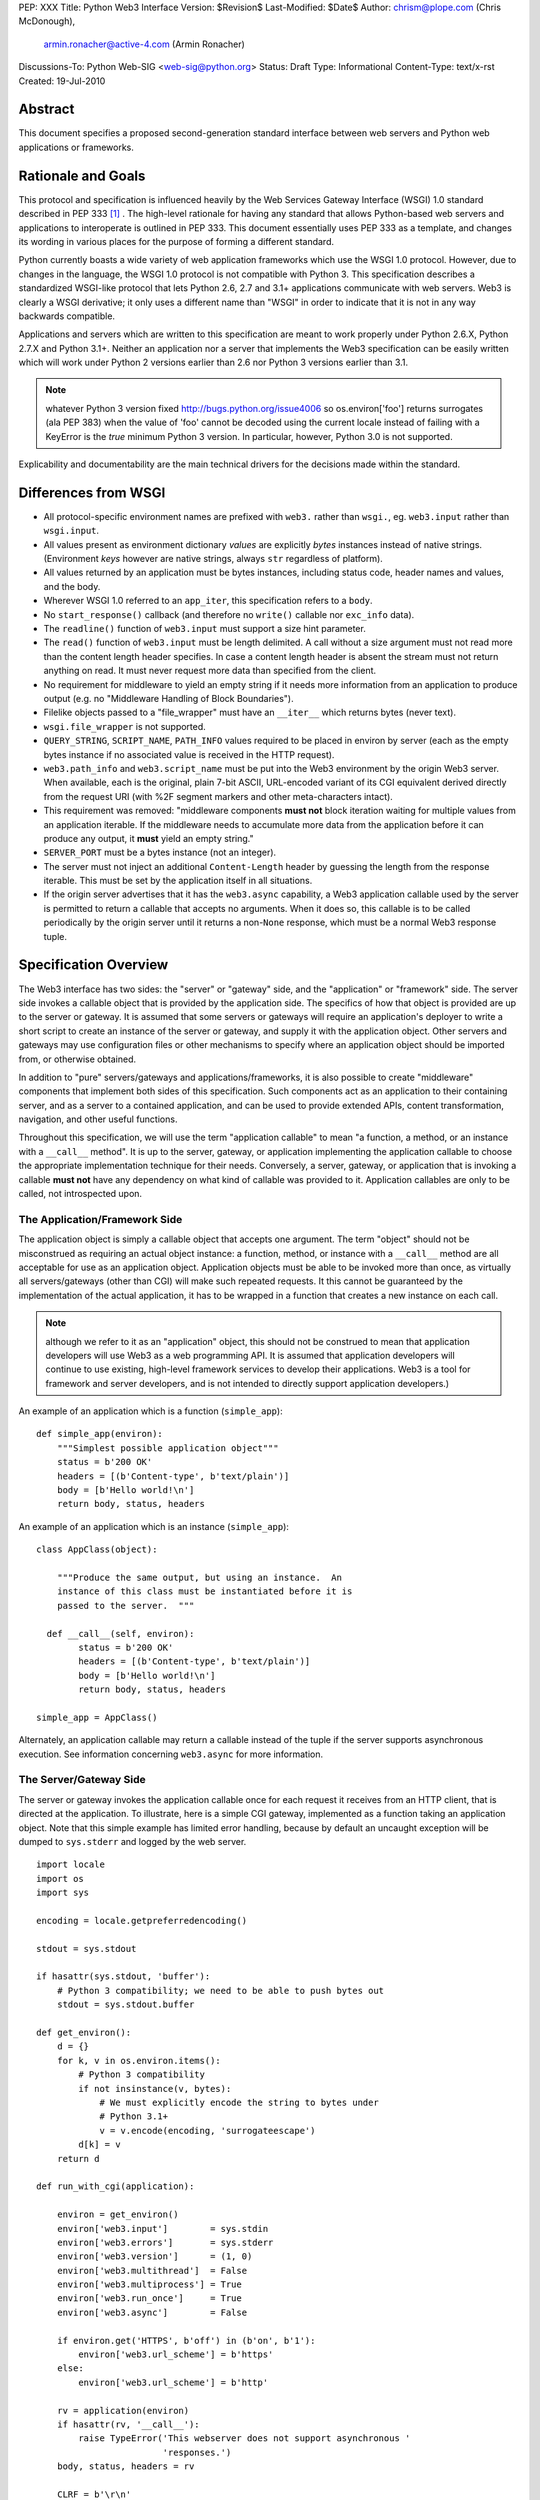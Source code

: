 PEP: XXX
Title: Python Web3 Interface
Version: $Revision$
Last-Modified: $Date$
Author: chrism@plope.com (Chris McDonough),
        armin.ronacher@active-4.com (Armin Ronacher)
Discussions-To: Python Web-SIG <web-sig@python.org>
Status: Draft
Type: Informational
Content-Type: text/x-rst
Created: 19-Jul-2010

Abstract
========

This document specifies a proposed second-generation standard
interface between web servers and Python web applications or
frameworks.

Rationale and Goals
===================

This protocol and specification is influenced heavily by the Web
Services Gateway Interface (WSGI) 1.0 standard described in PEP 333
[1]_ .  The high-level rationale for having any standard that allows
Python-based web servers and applications to interoperate is outlined
in PEP 333.  This document essentially uses PEP 333 as a template, and
changes its wording in various places for the purpose of forming a
different standard.

Python currently boasts a wide variety of web application frameworks
which use the WSGI 1.0 protocol.  However, due to changes in the
language, the WSGI 1.0 protocol is not compatible with Python 3.  This
specification describes a standardized WSGI-like protocol that lets
Python 2.6, 2.7 and 3.1+ applications communicate with web servers.
Web3 is clearly a WSGI derivative; it only uses a different name than
"WSGI" in order to indicate that it is not in any way backwards
compatible.

Applications and servers which are written to this specification are
meant to work properly under Python 2.6.X, Python 2.7.X and Python
3.1+.  Neither an application nor a server that implements the Web3
specification can be easily written which will work under Python 2
versions earlier than 2.6 nor Python 3 versions earlier than 3.1.

.. note:: whatever Python 3 version fixed
   http://bugs.python.org/issue4006 so os.environ['foo'] returns
   surrogates (ala PEP 383) when the value of 'foo' cannot be decoded
   using the current locale instead of failing with a KeyError is the
   *true* minimum Python 3 version.  In particular, however, Python
   3.0 is not supported.

.. XXX (chrism) I need to re-remember why Python 2.5 can't handle this
   spec.  I wish I had written it down.

Explicability and documentability are the main technical drivers for
the decisions made within the standard.

Differences from WSGI
=====================

- All protocol-specific environment names are prefixed with ``web3.``
  rather than ``wsgi.``, eg. ``web3.input`` rather than
  ``wsgi.input``.

- All values present as environment dictionary *values* are explicitly
  *bytes* instances instead of native strings.  (Environment *keys*
  however are native strings, always ``str`` regardless of
  platform).

- All values returned by an application must be bytes instances,
  including status code, header names and values, and the body.

- Wherever WSGI 1.0 referred to an ``app_iter``, this specification
  refers to a ``body``.

- No ``start_response()`` callback (and therefore no ``write()``
  callable nor ``exc_info`` data).

- The ``readline()`` function of ``web3.input`` must support a size
  hint parameter.

- The ``read()`` function of ``web3.input`` must be length delimited.
  A call without a size argument must not read more than the content
  length header specifies.  In case a content length header is absent
  the stream must not return anything on read.  It must never request
  more data than specified from the client.

- No requirement for middleware to yield an empty string if it needs
  more information from an application to produce output (e.g. no
  "Middleware Handling of Block Boundaries").

- Filelike objects passed to a "file_wrapper" must have an
  ``__iter__`` which returns bytes (never text).

- ``wsgi.file_wrapper`` is not supported.

- ``QUERY_STRING``, ``SCRIPT_NAME``, ``PATH_INFO`` values required to
  be placed in environ by server (each as the empty bytes instance if
  no associated value is received in the HTTP request).

- ``web3.path_info`` and ``web3.script_name`` must be put into the
  Web3 environment by the origin Web3 server.  When available, each is
  the original, plain 7-bit ASCII, URL-encoded variant of its CGI
  equivalent derived directly from the request URI (with %2F segment
  markers and other meta-characters intact).

- This requirement was removed: "middleware components **must not**
  block iteration waiting for multiple values from an application
  iterable.  If the middleware needs to accumulate more data from the
  application before it can produce any output, it **must** yield an
  empty string."

- ``SERVER_PORT`` must be a bytes instance (not an integer).

- The server must not inject an additional ``Content-Length`` header
  by guessing the length from the response iterable.  This must be set
  by the application itself in all situations.

  .. XXX (chrism) I'm -0 on this; this behavior doesn't seem that
     harmful.  If we do keep it, we need to remove the bit in
     "Specification Details" about ``len(body)``.

- If the origin server advertises that it has the ``web3.async``
  capability, a Web3 application callable used by the server is
  permitted to return a callable that accepts no arguments.  When it
  does so, this callable is to be called periodically by the origin
  server until it returns a non-``None`` response, which must be a
  normal Web3 response tuple.

  .. XXX (chrism) Needs a section of its own for explanation.

Specification Overview
======================

The Web3 interface has two sides: the "server" or "gateway" side, and
the "application" or "framework" side.  The server side invokes a
callable object that is provided by the application side.  The
specifics of how that object is provided are up to the server or
gateway.  It is assumed that some servers or gateways will require an
application's deployer to write a short script to create an instance
of the server or gateway, and supply it with the application object.
Other servers and gateways may use configuration files or other
mechanisms to specify where an application object should be imported
from, or otherwise obtained.

In addition to "pure" servers/gateways and applications/frameworks,
it is also possible to create "middleware" components that implement
both sides of this specification.  Such components act as an
application to their containing server, and as a server to a
contained application, and can be used to provide extended APIs,
content transformation, navigation, and other useful functions.

Throughout this specification, we will use the term "application
callable" to mean "a function, a method, or an instance with a
``__call__`` method".  It is up to the server, gateway, or application
implementing the application callable to choose the appropriate
implementation technique for their needs.  Conversely, a server,
gateway, or application that is invoking a callable **must not** have
any dependency on what kind of callable was provided to it.
Application callables are only to be called, not introspected upon.

The Application/Framework Side
------------------------------

The application object is simply a callable object that accepts one
argument.  The term "object" should not be misconstrued as requiring
an actual object instance: a function, method, or instance with a
``__call__`` method are all acceptable for use as an application
object.  Application objects must be able to be invoked more than
once, as virtually all servers/gateways (other than CGI) will make
such repeated requests.  It this cannot be guaranteed by the
implementation of the actual application, it has to be wrapped in a
function that creates a new instance on each call.

.. note:: although we refer to it as an "application" object, this
   should not be construed to mean that application developers will
   use Web3 as a web programming API.  It is assumed that application
   developers will continue to use existing, high-level framework
   services to develop their applications.  Web3 is a tool for
   framework and server developers, and is not intended to directly
   support application developers.)

An example of an application which is a function (``simple_app``)::

    def simple_app(environ):
        """Simplest possible application object"""
        status = b'200 OK'
        headers = [(b'Content-type', b'text/plain')]
        body = [b'Hello world!\n']
        return body, status, headers

An example of an application which is an instance (``simple_app``)::

    class AppClass(object):

        """Produce the same output, but using an instance.  An
        instance of this class must be instantiated before it is
        passed to the server.  """

      def __call__(self, environ):
            status = b'200 OK'
            headers = [(b'Content-type', b'text/plain')]
            body = [b'Hello world!\n']
            return body, status, headers

    simple_app = AppClass()

Alternately, an application callable may return a callable instead of
the tuple if the server supports asynchronous execution.  See
information concerning ``web3.async`` for more information.

The Server/Gateway Side
-----------------------

The server or gateway invokes the application callable once for each
request it receives from an HTTP client, that is directed at the
application.  To illustrate, here is a simple CGI gateway, implemented
as a function taking an application object.  Note that this simple
example has limited error handling, because by default an uncaught
exception will be dumped to ``sys.stderr`` and logged by the web
server.

::

    import locale
    import os
    import sys

    encoding = locale.getpreferredencoding()

    stdout = sys.stdout

    if hasattr(sys.stdout, 'buffer'):
        # Python 3 compatibility; we need to be able to push bytes out
        stdout = sys.stdout.buffer

    def get_environ():
        d = {}
        for k, v in os.environ.items():
            # Python 3 compatibility
            if not insinstance(v, bytes):
                # We must explicitly encode the string to bytes under 
                # Python 3.1+
                v = v.encode(encoding, 'surrogateescape')
            d[k] = v
        return d

    def run_with_cgi(application):

        environ = get_environ()
        environ['web3.input']        = sys.stdin
        environ['web3.errors']       = sys.stderr
        environ['web3.version']      = (1, 0)
        environ['web3.multithread']  = False
        environ['web3.multiprocess'] = True
        environ['web3.run_once']     = True
        environ['web3.async']        = False

        if environ.get('HTTPS', b'off') in (b'on', b'1'):
            environ['web3.url_scheme'] = b'https'
        else:
            environ['web3.url_scheme'] = b'http'

        rv = application(environ)
        if hasattr(rv, '__call__'):
            raise TypeError('This webserver does not support asynchronous '
                            'responses.')
        body, status, headers = rv

        CLRF = b'\r\n'

        try:
            stdout.write(b'Status: ' + status + CRLF)
            for header_name, header_val in headers:
                stdout.write(header_name + b': ' + header_val + CRLF)
            stdout.write(CRLF)
            for chunk in body:
                stdout.write(chunk)
                stdout.flush()
        finally:
            if hasattr(body, 'close'):
                body.close()

Middleware: Components that Play Both Sides
-------------------------------------------

A single object may play the role of a server with respect to some
application(s), while also acting as an application with respect to
some server(s).  Such "middleware" components can perform such
functions as:

* Routing a request to different application objects based on the
  target URL, after rewriting the ``environ`` accordingly.

* Allowing multiple applications or frameworks to run side-by-side in
  the same process

* Load balancing and remote processing, by forwarding requests and
  responses over a network

* Perform content postprocessing, such as applying XSL stylesheets

The presence of middleware in general is transparent to both the
"server/gateway" and the "application/framework" sides of the
interface, and should require no special support.  A user who desires
to incorporate middleware into an application simply provides the
middleware component to the server, as if it were an application, and
configures the middleware component to invoke the application, as if
the middleware component were a server.  Of course, the "application"
that the middleware wraps may in fact be another middleware component
wrapping another application, and so on, creating what is referred to
as a "middleware stack".

A middleware must support asychronous execution if possible or fall back
to disabling itself.

Here a middleware that changes the ``HTTP_HOST`` key if an
``X-Host`` header exists and adds a comment to all html responses::

    import time

    def apply_filter(app, environ, filter_func):
        """Helper function that passes the return value from an
        application to a filter function when the results are
        ready.
        """
        app_response = app(environ)

        # synchronous response, filter now
        if not hasattr(app_response, '__call__'):
            return filter_func(*app_response)

        # asychronous response.  filter when results are ready
        def polling_function():
            rv = app_response()
            if rv is not None:
                return filter_func(*rv)
        return polling_function

    def proxy_and_timing_support(app):
        def new_application(environ):
            def filter_func(body, status, headers):
                now = time.time()
                for key, value in headers:
                    if key.lower() == b'content-type' and \
                       value.split(b';')[0] == b'text/html':
                        # assumes ascii compatible encoding in body,
                        # but the middleware should actually parse the
                        # content type header and figure out the
                        # encoding when doing that.
                        body += ('<!-- Execution time: %.2fsec -->' %
                                 (now - then)).encode('ascii')
                        break
                return body, status, headers
            then = time.time()
            host = environ.get('HTTP_X_HOST')
            if host is not None:
                environ['HTTP_HOST'] = host

            # use the apply_filter function that applies a given filter
            # function for both async and sync responses.
            return apply_filter(app, environ, filter_func)
        return new_application

    app = proxy_and_timing_support(app)


Specification Details
=====================

The application callable must accept one positional argument.  For the
sake of illustration, we have named it ``environ``, but it is not
required to have this name.  A server or gateway **must** invoke the
application object using a positional (not keyword) argument.
(E.g. by calling ``status, headers, body = application(environ)`` as
shown above.)

The ``environ`` parameter is a dictionary object, containing CGI-style
environment variables.  This object **must** be a builtin Python
dictionary (*not* a subclass, ``UserDict`` or other dictionary
emulation), and the application is allowed to modify the dictionary in
any way it desires.  The dictionary must also include certain
Web3-required variables (described in a later section), and may also
include server-specific extension variables, named according to a
convention that will be described below.

When called by the server, the application object must return a tuple
yielding three elements: ``status``, ``headers`` and ``body``, or, if
supported by an async server, an argumentless callable which either
returns ``None`` or a tuple of those three elements.

The ``status`` element is a status in bytes of the form ``b'999
Message here'``.

``headers`` is a Python list of ``(header_name, header_value)`` pairs
describing the HTTP response header.  The ``headers`` structure must
be a literal Python list; it must yield two-tuples.  Both
``header_name`` and ``header_value`` must be bytes values.

The ``body`` is an iterable yielding zero or more bytes instances.
This can be accomplished in a variety of ways, such as by returning a
list containing bytes instances as ``body``, or by returning a
generator function as ``body`` that yields bytes instances, or by the
``body`` being an instance of a class which is iterable.  Regardless
of how it is accomplished, the application object must always return a
``body`` iterable yielding zero or more bytes instances.

The server or gateway must transmit the yielded bytes to the client in
an unbuffered fashion, completing the transmission of each set of
bytes before requesting another one.  (In other words, applications
**should** perform their own buffering.  See the `Buffering and
Streaming`_ section below for more on how application output must be
handled.)

The server or gateway should treat the yielded bytes as binary byte
sequences: in particular, it should ensure that line endings are not
altered.  The application is responsible for ensuring that the
string(s) to be written are in a format suitable for the client.  (The
server or gateway **may** apply HTTP transfer encodings, or perform
other transformations for the purpose of implementing HTTP features
such as byte-range transmission.  See `Other HTTP Features`_, below,
for more details.)

If a call to ``len(body)`` succeeds, the server must be able to rely
on the result being accurate.

.. XXX (chrism) Must remove above if we say that we don't expect
   servers to set missing Content-Length headers.

If the ``body`` iterable returned by the application has a ``close()``
method, the server or gateway **must** call that method upon
completion of the current request, whether the request was completed
normally, or terminated early due to an error.  This is to support
resource release by the application amd is intended to complement PEP
325's generator support, and other common iterables with ``close()``
methods.

Finally, servers and gateways **must not** directly use any other
attributes of the ``body`` iterable returned by the application.

``environ`` Variables
---------------------

The ``environ`` dictionary is required to contain various CGI
environment variables, as defined by the Common Gateway Interface
specification [2]_.

The following CGI variables **must** be present.  Each key is a native
string.  Each value is a bytes instance.

.. note:: In Python 3.1+, a "native string" is a ``str`` type decoded
   using the ``surrogateescape`` error handler, as done by
   ``os.environ.__getitem__``.  In Python 2.6 and 2.7, a "native
   string" is a ``str`` types representing a set of bytes.

``REQUEST_METHOD``
  The HTTP request method, such as ``"GET"`` or ``"POST"``.

``SCRIPT_NAME`` 
  The initial portion of the request URL's "path" that corresponds to
  the application object, so that the application knows its virtual
  "location".  This may be the empty bytes instance if the application
  corresponds to the "root" of the server.  SCRIPT_NAME will be a
  bytes instance representing a sequence of URL-encoded segments
  separated by the slash character (``/``).  It is assumed that
  ``%2F`` characters will be decoded into literal slash characters
  within ``PATH_INFO`` , as per CGI.

``PATH_INFO``
  The remainder of the request URL's "path", designating the virtual
  "location" of the request's target within the application.  This
  **may** be a bytes instance if the request URL targets the
  application root and does not have a trailing slash.  PATH_INFO will
  be a bytes instance representing a sequence of URL-encoded segments
  separated by the slash character (``/``).  It is assumed that
  ``%2F`` characters will be decoded into literal slash characters
  within ``PATH_INFO`` , as per CGI.

``QUERY_STRING``
  The portion of the request URL (in bytes) that follows the ``"?"``,
  if any, or the empty bytes instance.

``SERVER_NAME``, ``SERVER_PORT``
  When combined with ``SCRIPT_NAME`` and ``PATH_INFO`` (or their raw
  equivalents)`, these variables can be used to complete the URL.
  Note, however, that ``HTTP_HOST``, if present, should be used in
  preference to ``SERVER_NAME`` for reconstructing the request URL.
  See the `URL Reconstruction`_ section below for more detail.
  ``SERVER_PORT`` should be a bytes instance, not an integer.

``SERVER_PROTOCOL``
  The version of the protocol the client used to send the request.
  Typically this will be something like ``"HTTP/1.0"`` or ``"HTTP/1.1"``
  and may be used by the application to determine how to treat any
  HTTP request headers.  (This variable should probably be called
  ``REQUEST_PROTOCOL``, since it denotes the protocol used in the
  request, and is not necessarily the protocol that will be used in the
  server's response.  However, for compatibility with CGI we have to
  keep the existing name.)

The following CGI values **may** present be in the Web3 environment.
Each key is a native string.  Each value is a bytes instances.

``CONTENT_TYPE``
  The contents of any ``Content-Type`` fields in the HTTP request.

``CONTENT_LENGTH``
  The contents of any ``Content-Length`` fields in the HTTP request.

``HTTP_`` Variables
  Variables corresponding to the client-supplied HTTP request headers
  (i.e., variables whose names begin with ``"HTTP_"``).  The presence or
  absence of these variables should correspond with the presence or
  absence of the appropriate HTTP header in the request.

A server or gateway **should** attempt to provide as many other CGI
variables as are applicable, each with a string for its key and a
bytes instance for its value.  In addition, if SSL is in use, the
server or gateway **should** also provide as many of the Apache SSL
environment variables [5]_ as are applicable, such as ``HTTPS=on`` and
``SSL_PROTOCOL``.  Note, however, that an application that uses any
CGI variables other than the ones listed above are necessarily
non-portable to web servers that do not support the relevant
extensions.  (For example, web servers that do not publish files will
not be able to provide a meaningful ``DOCUMENT_ROOT`` or
``PATH_TRANSLATED``.)

A Web3-compliant server or gateway **should** document what variables
it provides, along with their definitions as appropriate.
Applications **should** check for the presence of any variables they
require, and have a fallback plan in the event such a variable is
absent.

Note that CGI variable *values* must be bytes instances, if they are
present at all.  It is a violation of this specification for a CGI
variable's value to be of any type other than ``bytes``.  On Python 2,
this means they will be of type ``str``.  On Python 3, this means they
will be of type ``bytes``.

They *keys* of all CGI and non-CGI variables in the environ, however,
must be "native strings" (on both Python 2 and Python 3, they will be
of type ``str``).

In addition to the CGI-defined variables, the ``environ`` dictionary
**may** also contain arbitrary operating-system "environment
variables", and **must** contain the following Web3-defined variables.

=====================  ===============================================
Variable               Value
=====================  ===============================================
``web3.version``       The tuple ``(1,0)``, representing Web3
                       version 1.0.

``web3.url_scheme``    A bytes value representing the "scheme" portion of
                       the URL at which the application is being 
                       invoked.  Normally, this will have the value
                       ``b"http"`` or ``b"https"``, as appropriate.

``web3.input``         An input stream (file-like object) from which bytes
                       constituting the HTTP request body can be read.
                       (The server or gateway may perform reads
                       on-demand as requested by the application, or
                       it may pre- read the client's request body and
                       buffer it in-memory or on disk, or use any
                       other technique for providing such an input
                       stream, according to its preference.)

``web3.errors``        An output stream (file-like object) to which error
                       output text can be written, for the purpose of
                       recording program or other errors in a
                       standardized and possibly centralized location.
                       This should be a "text mode" stream; i.e.,
                       applications should use ``"\n"`` as a line
                       ending, and assume that it will be converted to
                       the correct line ending by the server/gateway.
                       Applications may *not* send bytes to the
                       'write' method of this stream; they may only
                       send text.

                       For many servers, ``web3.errors`` will be the
                       server's main error log. Alternatively, this
                       may be ``sys.stderr``, or a log file of some
                       sort.  The server's documentation should
                       include an explanation of how to configure this
                       or where to find the recorded output.  A server
                       or gateway may supply different error streams
                       to different applications, if this is desired.

``web3.multithread``   This value should evaluate true if the 
                       application object may be simultaneously
                       invoked by another thread in the same process,
                       and should evaluate false otherwise.

``web3.multiprocess``  This value should evaluate true if an 
                       equivalent application object may be 
                       simultaneously invoked by another process,
                       and should evaluate false otherwise.

``web3.run_once``      This value should evaluate true if the server
                       or gateway expects (but does not guarantee!)
                       that the application will only be invoked this
                       one time during the life of its containing
                       process.  Normally, this will only be true for
                       a gateway based on CGI (or something similar).

``web3.script_name``   The non-URL-decoded ``SCRIPT_NAME`` value.
                       Through a historical inequity, by virtue of the
                       CGI specification, ``SCRIPT_NAME`` is present
                       within the environment as an already
                       URL-decoded string.  This is the original
                       URL-encoded value derived from the request URI.

``web3.path_info``     The non-URL-decoded ``PATH_INFO`` value.
                       Through a historical inequity, by virtue of the
                       CGI specification, ``PATH_INFO`` is present
                       within the environment as an already
                       URL-decoded string.  This is the original
                       URL-encoded value derived from the request URI.

``web3.async``         This is ``True`` if the webserver supports
                       async invocation.  In that case an application
                       is allowed to return a callable instead of
                       a tuple with the response.  The exact semantics
                       are not specified by this specification.

=====================  ===============================================

Finally, the ``environ`` dictionary may also contain server-defined
variables.  These variables should have names which are native
strings, composed of only lower-case letters, numbers, dots, and
underscores, and should be prefixed with a name that is unique to the
defining server or gateway.  For example, ``mod_web3`` might define
variables with names like ``mod_web3.some_variable``.

Input Stream
~~~~~~~~~~~~

The input stream (``web3.input``) provided by the server must support
the following methods:

===================   ========
Method                Notes
===================   ========
``read(size)``        1,4
``readline([size])``  1,2,4
``readlines([size])`` 1,3,4
``__iter__()``        4
===================   ========

The semantics of each method are as documented in the Python Library
Reference, except for these notes as listed in the table above:

1. The server is not required to read past the client's specified
   ``Content-Length``, and is allowed to simulate an end-of-file
   condition if the application attempts to read past that point.
   The application **should not** attempt to read more data than is
   specified by the ``CONTENT_LENGTH`` variable.

2. The implementation must support the optional ``size`` argument to
   ``readline()``.

3. The application is free to not supply a ``size`` argument to
   ``readlines()``, and the server or gateway is free to ignore the
   value of any supplied ``size`` argument.

4. The ``read``, ``readline`` and ``__iter__`` methods must return a
   bytes instance.  The ``readlines`` method must return a sequence
   which contains instances of bytes.

The methods listed in the table above **must** be supported by all
servers conforming to this specification.  Applications conforming to
this specification **must not** use any other methods or attributes of
the ``input`` object.  In particular, applications **must not**
attempt to close this stream, even if it possesses a ``close()``
method.

The input stream should silently ignore attempts to read more than the
content length of the request.  If no content length is specified the
stream must be a dummy stream that does not return anything.

Error Stream
~~~~~~~~~~~~

The error stream (``web3.errors``) provided by the server must support
the following methods:

===================   ==========  ========
Method                Stream      Notes
===================   ==========  ========
``flush()``           ``errors``  1
``write(str)``        ``errors``  2
``writelines(seq)``   ``errors``  2
===================   ==========  ========

The semantics of each method are as documented in the Python Library
Reference, except for these notes as listed in the table above:

1. Since the ``errors`` stream may not be rewound, servers and
   gateways are free to forward write operations immediately, without
   buffering.  In this case, the ``flush()`` method may be a no-op.
   Portable applications, however, cannot assume that output is
   unbuffered or that ``flush()`` is a no-op.  They must call
   ``flush()`` if they need to ensure that output has in fact been
   written.  (For example, to minimize intermingling of data from
   multiple processes writing to the same error log.)

2. The ``write()`` method must accept a string argument, but needn't
   necessarily accept a bytes argument.  The ``writelines()`` method
   must accept a sequence argument that consists entirely of strings,
   but needn't necessarily accept any bytes instance as a member of
   the sequence.

The methods listed in the table above **must** be supported by all
servers conforming to this specification.  Applications conforming to
this specification **must not** use any other methods or attributes of
the ``errors`` object.  In particular, applications **must not**
attempt to close this stream, even if it possesses a ``close()``
method.

Values Returned by A Web3 Application
-------------------------------------

Web3 applications return an iterable in the form (``status``,
``headers``, ``body``).  The return value can be any iterable type
that returns exactly three values.  If the server supports
asynchronous applications (``web3.async``), the response may be a
callable object (which accepts no arguments).

The ``status`` value is assumed by a gateway or server to be an HTTP
"status" bytes instance like ``b'200 OK'`` or ``b'404 Not Found'``.
That is, it is a string consisting of a Status-Code and a
Reason-Phrase, in that order and separated by a single space, with no
surrounding whitespace or other characters.  (See RFC 2616, Section
6.1.1 for more information.)  The string **must not** contain control
characters, and must not be terminated with a carriage return,
linefeed, or combination thereof.

The ``headers`` value is assumed by a gateway or server to be a
literal Python list of ``(header_name, header_value)`` tuples.  Each
``header_name`` must be a bytes instance representing a valid HTTP
header field-name (as defined by RFC 2616, Section 4.2), without a
trailing colon or other punctuation.  Each ``header_value`` must be a
bytes instance and **must not** include any control characters,
including carriage returns or linefeeds, either embedded or at the
end.  (These requirements are to minimize the complexity of any
parsing that must be performed by servers, gateways, and intermediate
response processors that need to inspect or modify response headers.)

In general, the server or gateway is responsible for ensuring that
correct headers are sent to the client: if the application omits
a header required by HTTP (or other relevant specifications that are in
effect), the server or gateway **must** add it.  For example, the HTTP
``Date:`` and ``Server:`` headers would normally be supplied by the
server or gateway.  The gateway must however not override values with
the same name if they are emitted by the application.

(A reminder for server/gateway authors: HTTP header names are
case-insensitive, so be sure to take that into consideration when
examining application-supplied headers!)

Applications and middleware are forbidden from using HTTP/1.1
"hop-by-hop" features or headers, any equivalent features in HTTP/1.0,
or any headers that would affect the persistence of the client's
connection to the web server.  These features are the exclusive
province of the actual web server, and a server or gateway **should**
consider it a fatal error for an application to attempt sending them,
and raise an error if they are supplied as return values from an
application in the ``headers`` structure.  (For more specifics on
"hop-by-hop" features and headers, please see the `Other HTTP
Features`_ section below.)

Dealing with Compatibility Across Python Versions
-------------------------------------------------

Creating Web3 code that runs under both Python 2.6/2.7 and Python 3.1+
requires some care on the part of the developer.  In general, the Web3
specification assumes a certain level of equivalence between the
Python 2 ``str`` type and the Python 3 ``bytes`` type.  For example,
under Python 2, the values present in the Web3 ``environ`` will be
instances of the ``str`` type; in Python 3, these will be instances of
the ``bytes`` type.  The Python 3 ``bytes`` type does not possess all
the methods of the Python 2 ``str`` type, and some methods which it
does possess behave differently than the Python 2 ``str`` type.
Effectively, to ensure that Web3 middleware and applications work
across Python versions, developers must do these things:

#) Do not assume comparison equivalence between text values and bytes
   values.  If you do so, your code may work under Python 2, but it
   will not work properly under Python 3.  For example, don't write
   ``somebytes == 'abc'``.  This will sometimes be true on Python 2
   but it will never be true on Python 3, because a sequence of bytes
   never compares equal to a string under Python 3.  Instead, always
   compare a bytes value with a bytes value, e.g. "somebytes ==
   b'abc'".  Code which does this is compatible with and works the
   same in Python 2.6, 2.7, and 3.1.  The ``b`` in front of ``'abc'``
   signals to Python 3 that the value is a literal bytes instance;
   under Python 2 it's a forward compatibility placebo.

#) Don't use the ``__contains__`` method (directly or indirectly) of
   items that are meant to be byteslike without ensuring that its
   argument is also a bytes instance.  If you do so, your code may
   work under Python 2, but it will not work properly under Python 3.
   For example, ``'abc' in somebytes'`` will raise a ``TypeError``
   under Python 3, but it will return ``True`` under Python 2.6 and
   2.7.  However, ``b'abc' in somebytes`` will work the same on both
   versions.

#) Dont try to use the ``format`` method or the ``__mod__`` method of
   instances of bytes (directly or indirectly).  In Python 2, the
   ``str`` type which we treat equivalently to Python 3's ``bytes``
   supports these method but actual Python 3's ``bytes`` instances
   don't support these methods.  If you use these methods, your code
   will work under Python 2, but not under Python 3.

#) Do not try to concatenate a bytes value with a string value.  This
   may work under Python 2, but it will not work under Python 3.  For
   example, doing ``'abc' + somebytes`` will work under Python 2, but
   it will result in a ``TypeError`` under Python 3.  Instead, always
   make sure you're concatenating two items of the same type,
   e.g. ``b'abc' + somebytes``.

Web3 expects byte values in other places, such as in all the values
returned by an application.

In short, to ensure compatibility of Web3 application code between
Python 2 and Python 3, in Python 2, treat CGI and server variable
values in the environment as if they had the Python 3 ``bytes`` API
even though they actually have a more capable API.  Likewise for all
stringlike values returned by a Web3 application.

Buffering and Streaming
-----------------------

Generally speaking, applications will achieve the best throughput by
buffering their (modestly-sized) output and sending it all at once.
This is a common approach in existing frameworks: the output is
buffered in a StringIO or similar object, then transmitted all at
once, along with the response headers.

The corresponding approach in Web3 is for the application to simply
return a single-element ``body`` iterable (such as a list) containing
the response body as a single string.  This is the recommended
approach for the vast majority of application functions, that render
HTML pages whose text easily fits in memory.

For large files, however, or for specialized uses of HTTP streaming
(such as multipart "server push"), an application may need to provide
output in smaller blocks (e.g. to avoid loading a large file into 
memory).  It's also sometimes the case that part of a response may
be time-consuming to produce, but it would be useful to send ahead the
portion of the response that precedes it.

In these cases, applications will usually return a ``body`` iterator
(often a generator-iterator) that produces the output in a
block-by-block fashion.  These blocks may be broken to coincide with
mulitpart boundaries (for "server push"), or just before
time-consuming tasks (such as reading another block of an on-disk
file).

Web3 servers, gateways, and middleware **must not** delay the 
transmission of any block; they **must** either fully transmit
the block to the client, or guarantee that they will continue
transmission even while the application is producing its next block.
A server/gateway or middleware may provide this guarantee in one of
three ways:

1. Send the entire block to the operating system (and request 
   that any O/S buffers be flushed) before returning control
   to the application, OR
   
2. Use a different thread to ensure that the block continues
   to be transmitted while the application produces the next
   block.
   
3. (Middleware only) send the entire block to its parent
   gateway/server

By providing this guarantee, Web3 allows applications to ensure
that transmission will not become stalled at an arbitrary point
in their output data.  This is critical for proper functioning
of e.g. multipart "server push" streaming, where data between
multipart boundaries should be transmitted in full to the client.

Unicode Issues
--------------

HTTP does not directly support Unicode, and neither does this
interface.  All encoding/decoding must be handled by the
**application**; all values passed to or from the server must be of
the Python 3 type ``bytes`` or instances of the Python 2 type ``str``,
not Python 2 ``unicode`` or Python 3 ``str`` objects.  

All "bytes instances" referred to in this specification
**must**:

- On Python 2, be of type ``str``.

- On Python 3, be of type ``bytes``.

All "bytes instances" **must not** :

- On Python 2,  be of type ``unicode``.

- On Python 3, be of type ``str``.

The result of using a textlike object where a byteslike object is
required is undefined.

Values returned from a Web3 app as a status or as response headers
**must** follow RFC 2616 with respect to encoding.  That is, the bytes
returned must contain a character stream of ISO-8859-1 characters, or
the character stream should use RFC 2047 MIME encoding.

On Python platforms which do not have a native bytes-like type
(e.g. Jython, IronPython, etc.), but instead which generally use
textlike strings to represent bytes data, the definition of "bytes
instance" can be changed: their "bytes instances" must be native
strings that contain only code points representable in ISO-8859-1
encoding (``\u0000`` through ``\u00FF``, inclusive).  It is a fatal
error for an application on such a platform to supply strings
containing any other Unicode character or code point.  Similarly,
servers and gateways on those platforms **must not** supply strings to
an application containing any other Unicode characters.

HTTP 1.1 Expect/Continue
------------------------

Servers and gateways that implement HTTP 1.1 **must** provide 
transparent support for HTTP 1.1's "expect/continue" mechanism.  This
may be done in any of several ways:

1. Respond to requests containing an ``Expect: 100-continue`` request
   with an immediate "100 Continue" response, and proceed normally.

2. Proceed with the request normally, but provide the application
   with a ``web3.input`` stream that will send the "100 Continue"
   response if/when the application first attempts to read from the
   input stream.  The read request must then remain blocked until the
   client responds.
   
3. Wait until the client decides that the server does not support
   expect/continue, and sends the request body on its own.  (This
   is suboptimal, and is not recommended.)

Note that these behavior restrictions do not apply for HTTP 1.0
requests, or for requests that are not directed to an application
object.  For more information on HTTP 1.1 Expect/Continue, see RFC
2616, sections 8.2.3 and 10.1.1.

Other HTTP Features
-------------------

In general, servers and gateways should "play dumb" and allow the
application complete control over its output.  They should only make
changes that do not alter the effective semantics of the application's
response.  It is always possible for the application developer to add
middleware components to supply additional features, so server/gateway
developers should be conservative in their implementation.  In a sense,
a server should consider itself to be like an HTTP "gateway server",
with the application being an HTTP "origin server".  (See RFC 2616,
section 1.3, for the definition of these terms.)

However, because Web3 servers and applications do not communicate via 
HTTP, what RFC 2616 calls "hop-by-hop" headers do not apply to Web3
internal communications.  Web3 applications **must not** generate any
"hop-by-hop" headers [4]_, attempt to use HTTP features that would
require them to generate such headers, or rely on the content of
any incoming "hop-by-hop" headers in the ``environ`` dictionary.
Web3 servers **must** handle any supported inbound "hop-by-hop" headers
on their own, such as by decoding any inbound ``Transfer-Encoding``,
including chunked encoding if applicable.

Applying these principles to a variety of HTTP features, it should be 
clear that a server **may** handle cache validation via the
``If-None-Match`` and ``If-Modified-Since`` request headers and the
``Last-Modified`` and ``ETag`` response headers.  However, it is
not required to do this, and the application **should** perform its
own cache validation if it wants to support that feature, since
the server/gateway is not required to do such validation.

Similarly, a server **may** re-encode or transport-encode an
application's response, but the application **should** use a
suitable content encoding on its own, and **must not** apply a 
transport encoding.  A server **may** transmit byte ranges of the
application's response if requested by the client, and the 
application doesn't natively support byte ranges.  Again, however,
the application **should** perform this function on its own if desired.

Note that these restrictions on applications do not necessarily mean
that every application must reimplement every HTTP feature; many HTTP
features can be partially or fully implemented by middleware
components, thus freeing both server and application authors from
implementing the same features over and over again.
  
Thread Support
--------------

Thread support, or lack thereof, is also server-dependent.
Servers that can run multiple requests in parallel, **should** also
provide the option of running an application in a single-threaded
fashion, so that applications or frameworks that are not thread-safe
may still be used with that server.

Implementation/Application Notes
================================

Server Extension APIs
---------------------

Some server authors may wish to expose more advanced APIs, that
application or framework authors can use for specialized purposes.
For example, a gateway based on ``mod_python`` might wish to expose
part of the Apache API as a Web3 extension.

In the simplest case, this requires nothing more than defining an
``environ`` variable, such as ``mod_python.some_api``.  But, in many
cases, the possible presence of middleware can make this difficult.
For example, an API that offers access to the same HTTP headers that
are found in ``environ`` variables, might return different data if
``environ`` has been modified by middleware.

In general, any extension API that duplicates, supplants, or bypasses
some portion of Web3 functionality runs the risk of being incompatible
with middleware components.  Server/gateway developers should *not*
assume that nobody will use middleware, because some framework
developers specifically organize their frameworks to function almost
entirely as middleware of various kinds.

So, to provide maximum compatibility, servers and gateways that
provide extension APIs that replace some Web3 functionality, **must**
design those APIs so that they are invoked using the portion of the
API that they replace.  For example, an extension API to access HTTP
request headers must require the application to pass in its current
``environ``, so that the server/gateway may verify that HTTP headers
accessible via the API have not been altered by middleware.  If the
extension API cannot guarantee that it will always agree with
``environ`` about the contents of HTTP headers, it must refuse service
to the application, e.g. by raising an error, returning ``None``
instead of a header collection, or whatever is appropriate to the API.

These guidelines also apply to middleware that adds information such
as parsed cookies, form variables, sessions, and the like to
``environ``.  Specifically, such middleware should provide these
features as functions which operate on ``environ``, rather than simply
stuffing values into ``environ``.  This helps ensure that information
is calculated from ``environ`` *after* any middleware has done any URL
rewrites or other ``environ`` modifications.

It is very important that these "safe extension" rules be followed by
both server/gateway and middleware developers, in order to avoid a
future in which middleware developers are forced to delete any and all
extension APIs from ``environ`` to ensure that their mediation isn't
being bypassed by applications using those extensions!

Application Configuration
-------------------------

This specification does not define how a server selects or obtains an
application to invoke.  These and other configuration options are
highly server-specific matters.  It is expected that server/gateway
authors will document how to configure the server to execute a
particular application object, and with what options (such as
threading options).

Framework authors, on the other hand, should document how to create an
application object that wraps their framework's functionality.  The
user, who has chosen both the server and the application framework,
must connect the two together.  However, since both the framework and
the server have a common interface, this should be merely a mechanical
matter, rather than a significant engineering effort for each new
server/framework pair.

Finally, some applications, frameworks, and middleware may wish to use
the ``environ`` dictionary to receive simple string configuration
options.  Servers and gateways **should** support this by allowing an
application's deployer to specify name-value pairs to be placed in
``environ``.  In the simplest case, this support can consist merely of
copying all operating system-supplied environment variables from
``os.environ`` into the ``environ`` dictionary, since the deployer in
principle can configure these externally to the server, or in the CGI
case they may be able to be set via the server's configuration files.

Applications **should** try to keep such required variables to a
minimum, since not all servers will support easy configuration of
them.  Of course, even in the worst case, persons deploying an
application can create a script to supply the necessary configuration
values::

   from the_app import application
   
   def new_app(environ):
       environ['the_app.configval1'] = b'something'
       return application(environ)

But, most existing applications and frameworks will probably only need
a single configuration value from ``environ``, to indicate the location
of their application or framework-specific configuration file(s).  (Of
course, applications should cache such configuration, to avoid having
to re-read it upon each invocation.)

URL Reconstruction
------------------

If an application wishes to reconstruct a request's complete URL (as a
bytes object), it may do so using the following algorithm:

    host = environ.get('HTTP_HOST')

    scheme = environ['web3.url_scheme']
    port = environ['SERVER_PORT']
    query = environ['QUERY_STRING']

    url = scheme + b'://'

    if host:
        url += host
    else:
        url += environ['SERVER_NAME']

        if scheme == b'https':
            if port != b'443':
               url += b':' + port
        else:
            if port != b'80':
               url += b':' + port

    if 'web3.script_name' in url:
        url += url_quote(environ['web3.script_name'])
    else:
        url += environ['SCRIPT_NAME']
    if 'web3.path_info' in environ:
        url += url_quote(environ['web3.path_info'])
    else:
        url += environ['PATH_INFO']
    if query:
        url += b'?' + query

Note that such a reconstructed URL may not be precisely the same URI
as requested by the client.  Server rewrite rules, for example, may
have modified the client's originally requested URL to place it in a
canonical form.

Open Questions
==============

- ``file_wrapper`` replacement.  Currently nothing is specified here
  but it's clear that the old system of in-band signalling is broken
  if it does not provide a way to figure out as a middleware in the
  process if the response is a file wrapper.

Points of Contention
====================

Outlined below are potential points of contention regarding this
specification.

WSGI 1.0 Compatibility
----------------------

Components written using the WSGI 1.0 specification will not
transparently interoperate with components written using this
specification.  That's because the goals of this proposal and the
goals of WSGI 1.0 are not directly aligned.

WSGI 1.0 is obliged to provide specification-level backwards
compatibility with versions of Python between 2.2 and 2.7.  This
specification, however, ditches Python 2.5 and lower compatibility in
order to provide compatibility between relatively recent versions of
Python 2 (2.6 and 2.7) as well as relatively recent versions of Python
3 (3.1).

It is currently impossible to write components which work reliably
under both Python 2 and Python 3 using the WSGI 1.0 specification,
because the specification implicitly posits that CGI and server
variable values in the environ and values returned via
``start_response`` represent a sequence of bytes that can be addressed
using the Python 2 string API.  It posits such a thing because that
sort of data type was the sensible way to represent bytes in all
Python 2 versions, and WSGI 1.0 was conceived before Python 3 existed.

Python 3's ``str`` type supports the full API provided by the Python 2
``str`` type, but Python 3's ``str`` type does not represent a
sequence of bytes, it instead represents text.  Therefore, using it
to represent environ values also requires that the environ byte
sequence be decoded to text via some encoding.  We cannot decode these
bytes to text (at least in any way where the decoding has any meaning
other than as a tunnelling mechanism) without widening the scope of
WSGI to include server and gateway knowledge of decoding policies and
mechanics.  WSGI 1.0 never concerned itself with encoding and
decoding.  It made statements about allowable transport values, and
suggested that various values might be best decoded as one encoding or
another, but it never required a server to *perform* any decoding
before

Python 3 does not have a stringlike type that can be used instead to
represent bytes: it has a ``bytes`` type.  A bytes type operates quite
a bit like a Python 2 ``str`` in Python 3.1+, but it lacks behavior
equivalent to ``str.__mod__`` and its iteration protocol, and
containment and equivalence comparisons are different.

In either case, there is no type in Python 3 that behaves just like
the Python 2 ``str`` type, and a way to create such a type doesn't
exist because there is no such thing as a "String ABC" which would
allow a suitable type to be built.  Due to this design
incompatibility, existing WSGI 1.0 servers, middleware, and
applications will not work under Python 3, even after they are run
through ``2to3``.

Existing Web-SIG discussions about updating the WSGI specification so
that it is possible to write a WSGI application that runs in both
Python 2 and Python 3 tend to revolve around creating a
specification-level equivalence between the Python 2 ``str`` type
(which represents a sequence of bytes) and the Python 3 ``str`` type
(which represents text).  Such an equivalence becomes strained in
various areas, given the different roles of these types.  An arguably
more straightforward equivalence exists between the Python 3 ``bytes``
type API and a subset of the Python 2 ``str`` type API.  This
specification exploits this subset equivalence.

In the meantime, aside from any Python 2 vs. Python 3 compatibility
issue, as various discussions on Web-SIG have pointed out, the WSGI
1.0 specification is too general, providing support (via ``.write``)
for asynchronous applications at the expense of implementation
complexity.  This specification uses the fundamental incompatibility
between WSGI 1.0 and Python 3 as a natural divergence point to create
a specification with reduced complexity by changing specialized
support for asynchronous applications.

To provide backwards compatibility for older WSGI 1.0 applications, so
that they may run on a Web3 stack, it is presumed that Web3 middleware
will be created which can be used "in front" of existing WSGI 1.0
applications, allowing those existing WSGI 1.0 applications to run
under a Web3 stack.  This middleware will require, when under Python
3, an equivalence to be drawn between Python 3 ``str`` types and the
bytes values represented by the HTTP request and all the attendant
encoding-guessing (or configuration) it implies.

.. note:: Such middleware *might* in the future, instead of drawing an
   equivalence between Python 3 ``str`` and HTTP byte values, make use
   of a yet-to-be-created "ebytes" type (aka "bytes-with-benefits"),
   particularly if a String ABC proposal is accepted into the Python
   core and implemented.

Conversely, it is presumed that WSGI 1.0 middleware will be created
which will allow a Web3 application to run behind a WSGI 1.0 stack on
the Python 2 platform.

Environ and Response Values as Bytes
------------------------------------

Casual middleware and application writers may consider the use of
bytes as environment values and response values inconvenient.  In
particular, they won't be able to use common string formatting
functions such as ``('%s' % bytes_val)`` or
``bytes_val.format('123')`` because bytes don't have the same API as
strings on platforms such as Python 3 where the two types differ.
Likewise, on such platforms, stdlib HTTP-related API support for using
bytes interchangeably with text can be spotty.  In places where bytes
are inconvenient or incompatible with library APIs, middleware and
application writers will have to decode such bytes to text explicitly.
This is particularly inconvenient for middleware writers: to work with
environment values as strings, they'll have to decode them from an
implied encoding and if they need to mutate an environ value, they'll
then need to encode the value into a byte stream before placing it
into the environ.  While the use of bytes by the specification as
environ values might be inconvenient for casual developers, it
provides several benefits.

Using bytes types to represent HTTP and server values to an
application most closely matches reality because HTTP is fundamentally
a bytes-oriented protocol.  If the environ values are mandated to be
strings, each server will need to use heuristics to guess about the
encoding of various values provided by the HTTP environment.  Using
all strings might increase casual middleware writer convenience, but
will also lead to ambiguity and confusion when a value cannot be
decoded to a meaningful non-surrogate string.

Use of bytes as environ values avoids any potential for the need for
the specification to mandate that a participating server be informed
of encoding configuration parameters.  If environ values are treated
as strings, and so must be decoded from bytes, configuration
parameters may eventually become necessary as policy clues from the
application deployer.  Such a policy would be used to guess an
appropriate decoding strategy in various circumstances, effectively
placing the burden for enforcing a particular application encoding
policy upon the server.  If the server must serve more than one
application, such configuration would quickly become complex.  Many
policies would also be impossible to express declaratively.

In reality, HTTP is a complicated and legacy-fraught protocol which
requires a complex set of heuristics to make sense of. It would be
nice if we could allow this protocol to protect us from this
complexity, but we cannot do so reliably while still providing to
application writers a level of control commensurate with reality.
Python applications must often deal with data embedded in the
environment which not only must be parsed by legacy heuristics, but
*does not conform even to any existing HTTP specification*.  While
these eventualities are unpleasant, they crop up with regularity,
making it impossible and undesirable to hide them from application
developers, as application developers are the only people who are able
to decide upon an appropriate action when an HTTP specification
violation is detected.

Some have argued for mixed use of bytes and string values as environ
*values*.  This proposal avoids that strategy.  Sole use of bytes as
environ values makes it possible to fit this specification entirely in
one's head; you won't need to guess about which values are strings and
which are bytes.

This protocol would also fit in a developer's head if all environ
values were strings, but this specification doesn't use that strategy.
This will likely be the point of greatest contention regarding the use
of bytes.  In defense of bytes: developers often prefer protocols with
consistent contracts, even if the contracts themselves are suboptimal.
If we hide encoding issues from a developer until a value that
contains surrogates causes problems after it has already reached
beyond the I/O boundary of their application, they will need to do a
lot more work to fix assumptions made by their application than if we
were to just present the problem much earlier in terms of "here's some
bytes, you decode them".  This is also a counter-argument to the
"bytes are inconvenient" assumption: while presenting bytes to an
application developer may be inconvenient for a casual application
developer who doesn't care about edge cases, they are extremely
convenient for the application developer who needs to deal with
complex, dirty eventualities, because use of bytes allows him the
appropriate level of control with a clear separation of
responsibility.

If the protocol uses bytes, it is presumed that libraries will be
created to make working with bytes-only in the environ and within
return values more pleasant; for example, analogues of the WSGI 1.0
libraries named "WebOb" and "Werkzeug".  Such libraries will fill the
gap between convenience and control, allowing the spec to remain
simple and regular while still allowing casual authors a convenient
way to create Web3 middleware and application components.  This seems
to be a reasonable alternative to baking encoding policy into the
protocol, because many such libraries can be created independently
from the protocol, and application developers can choose the one that
provides them the appropriate levels of control and convenience for a
particular job.

Here are some alternatives to using all bytes:

- Have the server decode all values representing CGI and server
  environ values into strings using the ``latin-1`` encoding, which is
  lossless.  Smuggle any undecodable bytes within the resulting
  string.

- Encode all CGI and server environ values to strings using the
  ``utf-8`` encoding with the ``surrogateescape`` error handler.  This
  does not work under any existing Python 2.

- Encode some values into bytes and other values into strings, as
  decided by their typical usages.

Applications Should be Allowed to Read ``web3.input`` Past ``CONTENT_LENGTH``
-----------------------------------------------------------------------------

At
http://blog.dscpl.com.au/2009/10/details-on-wsgi-10-amendmentsclarificat.html,
Graham Dumpleton makes the assertion that ``wsgi.input`` should be
required to return the empty string as a signifier of out-of-data, and
that applications should be allowed to read past the number of bytes
specified in ``CONTENT_LENGTH``, depending only upon the empty string
as an EOF marker.  WSGI relies on an application "being well behaved
and once all data specified by ``CONTENT_LENGTH`` is read, that it
processes the data and returns any response. That same socket
connection could then be used for a subsequent request."  Graham would
like WSGI adapters to be required to wrap raw socket connections:
"this wrapper object will need to count how much data has been read,
and when the amount of data reaches that as defined by
``CONTENT_LENGTH``, any subsequent reads should return an empty string
instead."  This may be useful to support chunked encoding and input
filters.

``web3.input`` Unknown Length
------------------------------

There's no documented way to indicate that there is content in
``environ['web3.input']``, but the content length is unknown.

``read()`` of ``web3.input`` Should Support No-Size Calling Convention
----------------------------------------------------------------------

At
http://blog.dscpl.com.au/2009/10/details-on-wsgi-10-amendmentsclarificat.html,
Graham Dumpleton makes the assertion that the ``read()`` method of
``wsgi.input`` should be callable without arguments, and that the
result should be "all available request content".  Needs discussion.

Comment Armin: I changed the spec to require that from an implementation.
I had too much pain with that in the past already.  Open for discussions
though.

Input Filters should set environ ``CONTENT_LENGTH`` to -1
~~~~~~~~~~~~~~~~~~~~~~~~~~~~~~~~~~~~~~~~~~~~~~~~~~~~~~~~~

At
http://blog.dscpl.com.au/2009/10/details-on-wsgi-10-amendmentsclarificat.html,
Graham Dumpleton suggests that an input filter might set
``environ['CONTENT_LENGTH']`` to -1 to indicate that it mutated the
input.

``headers`` as Literal List of Two-Tuples
-----------------------------------------

Why do we make applications return a ``headers`` structure that is a
literal list of two-tuples?  I think the iterability of ``headers``
needs to be maintained while it moves up the stack, but I don't think
we need to be able to mutate it in place at all times.  Could we
loosen that requirement?

Comment Armin: Strong yes

Removed Requirement that Middleware Not Block
---------------------------------------------

This requirement was removed: "middleware components **must not**
block iteration waiting for multiple values from an application
iterable.  If the middleware needs to accumulate more data from the
application before it can produce any output, it **must** yield an
empty string."  This requirement existed to support asynchronous
applications and servers (see PEP 333's "Middleware Handling of Block
Boundaries").  Asynchronous applications are now serviced explicitly
by ``web3.async`` capable protocol (a Web3 application callable may
itself return a callable).

``web3.script_name`` and ``web3.path_info``
-------------------------------------------

These values are required to be placed into the environment by an
origin server under this specification.  Unlike ``SCRIPT_NAME`` and
``PATH_INFO``, these must be the original *URL-encoded* variants
derived from the request URI.  We probably need to figure out how
these should be computed originally, and what their values should be
if the server performs URL rewriting.

Long Response Headers
---------------------

Bob Brewer notes in
http://mail.python.org/pipermail/web-sig/2006-September/002244.html:

"Each header_value must not include any control characters, including
carriage returns or linefeeds, either embedded or at the end. (These
requirements are to minimize the complexity of any parsing that must
be performed by servers, gateways, and intermediate response
processors that need to inspect or modify response headers.)" [1]

That's understandable, but HTTP headers are defined as (mostly) *TEXT,
and "words of *TEXT MAY contain characters from character sets other
than ISO-8859-1 only when encoded according to the rules of RFC 2047."
[2] And RFC 2047 specifies that "an 'encoded-word' may not be more
than 75 characters long...If it is desirable to encode more text than
will fit in an 'encoded-word' of 75 characters, multiple
'encoded-word's (separated by CRLF SPACE) may be used." [3] This
satisfies HTTP header folding rules, as well: "Header fields can be
extended over multiple lines by preceding each extra line with at
least one SP or HT." [1, again]

So in my reading of HTTP, some code somewhere should introduce
newlines in longish, encoded response header values. I see three
options:

 1. Keep things as they are and disallow response header values if
    they contain words over 75 chars that are outside the ISO-8859-1
    character set

 2. Allow newline characters in WSGI response headers

 3. Require/strongly suggest WSGI servers to do the encoding and
    folding before sending the value over HTTP.

Request Trailers and Chunked Transfer Encoding
----------------------------------------------

When using chunked transfer encoding on request content, the RFCs
allow there to be request trailers. These are like request headers but
come after the final null data chunk. These trailers are only
available when the chunked data stream is finite length and when it
has all been read in.  Neither WSGI nor Web3 currently supports them.

References
==========

.. [1] PEP 333: Python Web Services Gateway Interface
   (http://www.python.org/dev/peps/pep-0333/)

.. [2] The Common Gateway Interface Specification, v 1.1, 3rd Draft
   (http://cgi-spec.golux.com/draft-coar-cgi-v11-03.txt)

.. [3] "Chunked Transfer Coding" -- HTTP/1.1, section 3.6.1
   (http://www.w3.org/Protocols/rfc2616/rfc2616-sec3.html#sec3.6.1)

.. [4] "End-to-end and Hop-by-hop Headers" -- HTTP/1.1, Section 13.5.1 
   (http://www.w3.org/Protocols/rfc2616/rfc2616-sec13.html#sec13.5.1)

.. [5] mod_ssl Reference, "Environment Variables"
   (http://www.modssl.org/docs/2.8/ssl_reference.html#ToC25)
